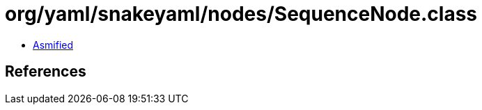 = org/yaml/snakeyaml/nodes/SequenceNode.class

 - link:SequenceNode-asmified.java[Asmified]

== References

